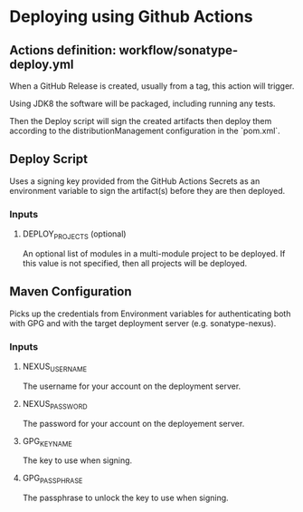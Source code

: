 * Deploying using Github Actions

** Actions definition: workflow/sonatype-deploy.yml

When a GitHub Release is created, usually from a tag, this action will trigger.

Using JDK8 the software will be packaged, including running any tests.

Then the Deploy script will sign the created artifacts then deploy them according to the distributionManagement configuration in the `pom.xml`.

** Deploy Script

Uses a signing key provided from the GitHub Actions Secrets as an environment variable to sign the artifact(s) before they are then deployed.

*** Inputs

**** DEPLOY_PROJECTS (optional)

An optional list of modules in a multi-module project to be deployed. If this value is not specified, then all projects will be deployed.

** Maven Configuration

Picks up the credentials from Environment variables for authenticating both with GPG and with the target deployment server (e.g. sonatype-nexus).

*** Inputs

**** NEXUS_USERNAME

The username for your account on the deployment server.

**** NEXUS_PASSWORD

The password for your account on the deployement server.

**** GPG_KEYNAME

The key to use when signing.

**** GPG_PASSPHRASE

The passphrase to unlock the key to use when signing.
